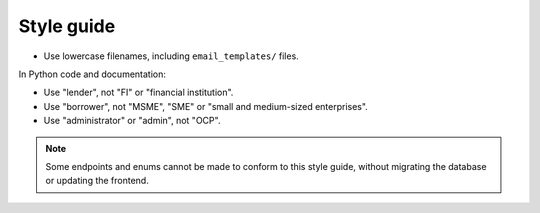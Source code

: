Style guide
===========

-  Use lowercase filenames, including ``email_templates/`` files.

In Python code and documentation:

-  Use "lender", not "FI" or "financial institution".
-  Use "borrower", not "MSME", "SME" or "small and medium-sized enterprises".
-  Use "administrator" or "admin", not "OCP".

.. note::

   Some endpoints and enums cannot be made to conform to this style guide, without migrating the database or updating the frontend.
